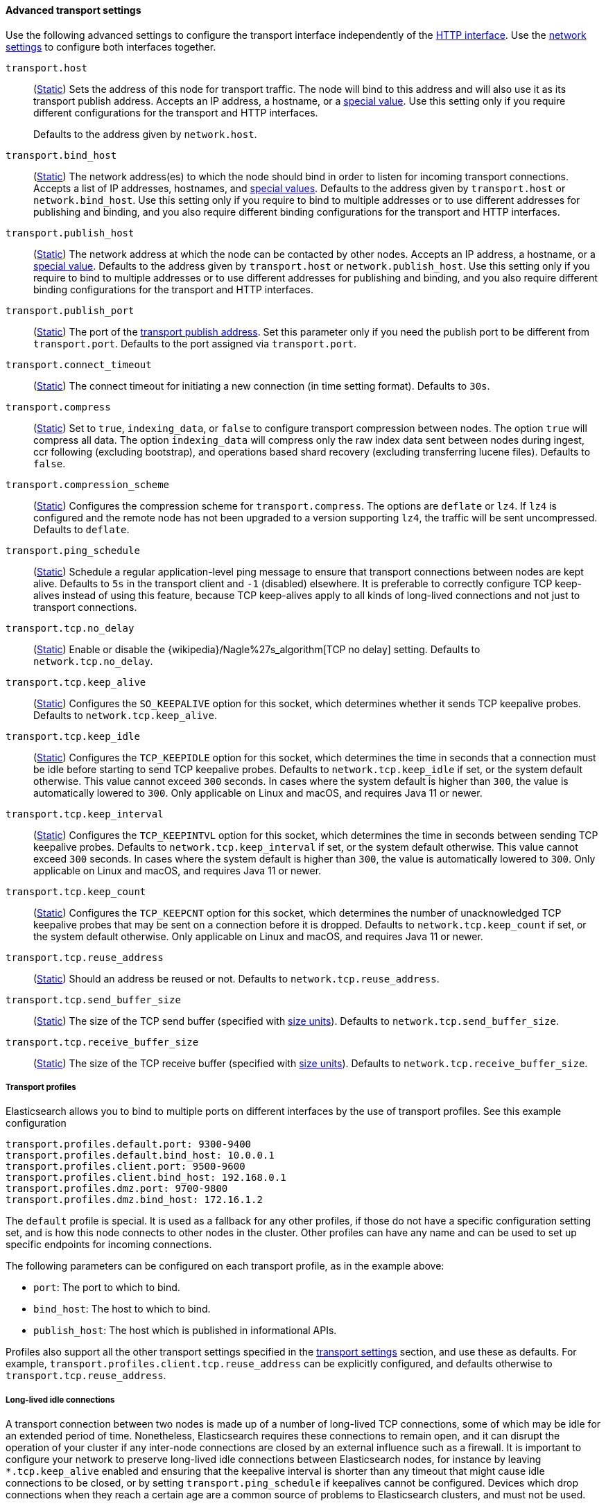 [[transport-settings]]
==== Advanced transport settings

Use the following advanced settings to configure the transport interface
independently of the <<http-settings,HTTP interface>>. Use the
<<common-network-settings,network
settings>> to configure both interfaces together.

`transport.host`::
(<<static-cluster-setting,Static>>)
Sets the address of this node for transport traffic. The node will bind to this
address and will also use it as its transport publish address. Accepts an IP
address, a hostname, or a <<network-interface-values,special value>>.
Use this setting only if you require different configurations for the
transport and HTTP interfaces.
+
Defaults to the address given by `network.host`.

`transport.bind_host`::
(<<static-cluster-setting,Static>>)
The network address(es) to which the node should bind in order to listen for
incoming transport connections. Accepts a list of IP addresses, hostnames, and
<<network-interface-values,special values>>. Defaults to the address given by
`transport.host` or `network.bind_host`. Use this setting only if you require
to bind to multiple addresses or to use different addresses for publishing and
binding, and you also require different binding configurations for the
transport and HTTP interfaces.

`transport.publish_host`::
(<<static-cluster-setting,Static>>)
The network address at which the node can be contacted by other nodes. Accepts
an IP address, a hostname, or a <<network-interface-values,special value>>.
Defaults to the address given by `transport.host` or `network.publish_host`.
Use this setting only if you require to bind to multiple addresses or to use
different addresses for publishing and binding, and you also require different
binding configurations for the transport and HTTP interfaces.

`transport.publish_port`::
(<<static-cluster-setting,Static>>)
The port of the <<modules-network-binding-publishing,transport publish
address>>. Set this parameter only if you need the publish port to be
different from `transport.port`. Defaults to the port assigned via
`transport.port`.

`transport.connect_timeout`::
(<<static-cluster-setting,Static>>)
The connect timeout for initiating a new connection (in
time setting format). Defaults to `30s`.

`transport.compress`::
(<<static-cluster-setting,Static>>)
Set to `true`, `indexing_data`, or `false` to configure transport compression
between nodes. The option `true` will compress all data. The option
`indexing_data` will compress only the raw index data sent between nodes during
ingest, ccr following (excluding bootstrap), and operations based shard recovery
(excluding transferring lucene files). Defaults to `false`.

`transport.compression_scheme`::
(<<static-cluster-setting,Static>>)
Configures the compression scheme for `transport.compress`. The options are
`deflate` or `lz4`. If `lz4` is configured and the remote node has not been
upgraded to a version supporting `lz4`, the traffic will be sent uncompressed.
Defaults to `deflate`.

`transport.ping_schedule`::
(<<static-cluster-setting,Static>>)
Schedule a regular application-level ping message
to ensure that transport connections between nodes are kept alive. Defaults to
`5s` in the transport client and `-1` (disabled) elsewhere. It is preferable
to correctly configure TCP keep-alives instead of using this feature, because
TCP keep-alives apply to all kinds of long-lived connections and not just to
transport connections.

`transport.tcp.no_delay`::
(<<static-cluster-setting,Static>>)
Enable or disable the {wikipedia}/Nagle%27s_algorithm[TCP no delay]
setting. Defaults to `network.tcp.no_delay`.

`transport.tcp.keep_alive`::
(<<static-cluster-setting,Static>>)
Configures the `SO_KEEPALIVE` option for this socket, which
determines whether it sends TCP keepalive probes.
Defaults to `network.tcp.keep_alive`.

`transport.tcp.keep_idle`::
(<<static-cluster-setting,Static>>)
Configures the `TCP_KEEPIDLE` option for this socket, which
determines the time in seconds that a connection must be idle before
starting to send TCP keepalive probes. Defaults to `network.tcp.keep_idle` if set,
or the system default otherwise.
This value cannot exceed `300` seconds. In cases where the system default
is higher than `300`, the value is automatically lowered to `300`. Only applicable on
Linux and macOS, and requires Java 11 or newer.

`transport.tcp.keep_interval`::
(<<static-cluster-setting,Static>>)
Configures the `TCP_KEEPINTVL` option for this socket,
which determines the time in seconds between sending TCP keepalive probes.
Defaults to `network.tcp.keep_interval` if set, or the system default otherwise.
This value cannot exceed `300` seconds. In cases where the system default is higher than `300`,
the value is automatically lowered to `300`. Only applicable on Linux and macOS,
and requires Java 11 or newer.

`transport.tcp.keep_count`::
(<<static-cluster-setting,Static>>)
Configures the `TCP_KEEPCNT` option for this socket, which
determines the number of unacknowledged TCP keepalive probes that may be
sent on a connection before it is dropped. Defaults to `network.tcp.keep_count`
if set, or the system default otherwise. Only applicable on Linux and macOS, and
requires Java 11 or newer.

`transport.tcp.reuse_address`::
(<<static-cluster-setting,Static>>)
Should an address be reused or not. Defaults to `network.tcp.reuse_address`.

`transport.tcp.send_buffer_size`::
(<<static-cluster-setting,Static>>)
The size of the TCP send buffer (specified with <<size-units,size units>>).
Defaults to `network.tcp.send_buffer_size`.

`transport.tcp.receive_buffer_size`::
(<<static-cluster-setting,Static>>)
The size of the TCP receive buffer (specified with <<size-units,size units>>).
Defaults to `network.tcp.receive_buffer_size`.

[[transport-profiles]]
===== Transport profiles

Elasticsearch allows you to bind to multiple ports on different interfaces by
the use of transport profiles. See this example configuration

[source,yaml]
--------------
transport.profiles.default.port: 9300-9400
transport.profiles.default.bind_host: 10.0.0.1
transport.profiles.client.port: 9500-9600
transport.profiles.client.bind_host: 192.168.0.1
transport.profiles.dmz.port: 9700-9800
transport.profiles.dmz.bind_host: 172.16.1.2
--------------

The `default` profile is special. It is used as a fallback for any other
profiles, if those do not have a specific configuration setting set, and is how
this node connects to other nodes in the cluster.
Other profiles can have any name and can be used to set up specific endpoints
for incoming connections.

The following parameters can be configured on each transport profile, as in the
example above:

* `port`: The port to which to bind.
* `bind_host`: The host to which to bind.
* `publish_host`: The host which is published in informational APIs.

Profiles also support all the other transport settings specified in the
<<transport-settings,transport settings>> section, and use these as defaults.
For example, `transport.profiles.client.tcp.reuse_address` can be explicitly
configured, and defaults otherwise to `transport.tcp.reuse_address`.

[[long-lived-connections]]
===== Long-lived idle connections

A transport connection between two nodes is made up of a number of long-lived
TCP connections, some of which may be idle for an extended period of time.
Nonetheless, Elasticsearch requires these connections to remain open, and it
can disrupt the operation of your cluster if any inter-node connections are
closed by an external influence such as a firewall. It is important to
configure your network to preserve long-lived idle connections between
Elasticsearch nodes, for instance by leaving `*.tcp.keep_alive` enabled and
ensuring that the keepalive interval is shorter than any timeout that might
cause idle connections to be closed, or by setting `transport.ping_schedule` if
keepalives cannot be configured. Devices which drop connections when they reach
a certain age are a common source of problems to Elasticsearch clusters, and
must not be used.

[[request-compression]]
===== Request compression

By default, the `transport.compress` setting is `false` and network-level
request compression is disabled between nodes in the cluster. This default
normally makes sense for local cluster communication as compression has a
noticeable CPU cost and local clusters tend to be set up with fast network
connections between nodes.

The `transport.compress` configuration option `indexing_data` will only
compress requests that relate to the transport of raw indexing source data
between nodes. This option primarily compresses data sent during ingest,
ccr, and shard recovery.

The `transport.compress` setting always configures local cluster request
compression and is the fallback setting for remote cluster request compression.
If you want to configure remote request compression differently than local
request compression, you can set it on a per-remote cluster basis using the
<<remote-cluster-settings,`cluster.remote.${cluster_alias}.transport.compress` setting>>.


[[response-compression]]
===== Response compression

The compression settings do not configure compression for responses. {es} will
compress a response if the inbound request was compressed--even when compression
is not enabled. Similarly, {es} will not compress a response if the inbound
request was uncompressed--even when compression is enabled. The compression
scheme used to compress a response will be the same scheme the remote node used
to compress the request.
